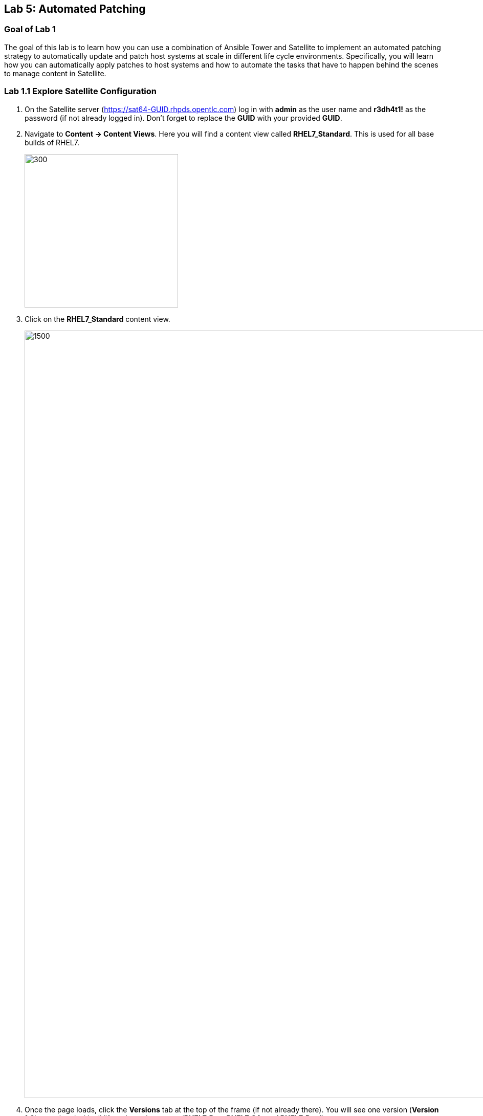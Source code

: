 == Lab 5: Automated Patching

=== Goal of Lab 1
The goal of this lab is to learn how you can use a combination of Ansible Tower and Satellite to implement an automated patching strategy to automatically update and patch host systems at scale in different life cycle environments. Specifically, you will learn how you can automatically apply patches to host systems and how to automate the tasks that have to happen behind the scenes to manage content in Satellite.

=== Lab 1.1 Explore Satellite Configuration

. On the Satellite server (https://sat64-GUID.rhpds.opentlc.com) log in with *admin* as the user name and *r3dh4t1!* as the password (if not already logged in). Don't forget to replace the *GUID* with your provided *GUID*.

. Navigate to *Content -> Content Views*. Here you will find a content view called *RHEL7_Standard*. This is used for all base builds of RHEL7.
+
image:images/lab5/1-content-views.png[300,300]

. Click on the *RHEL7_Standard* content view.
+
image:images/lab5/2-rhel7standard.png[1500,1500]

. Once the page loads, click the *Versions* tab at the top of the frame (if not already there). You will see one version (*Version 1.0*) associated with all lifecycle environments (*RHEL7_Dev, RHEL7_QA, and RHEL7_Prod*).
+
image:images/lab5/3-content_versions.png[2000,2000]


=== Lab 1.2 Patching and Scanning with Ansible Tower and Satellite

To patch our systems, we will need to create a new version of the content view that contains any newly synchronized packages. Next, we want to promote that version to the lower environments (such as Dev and QA) to test the patches prior to releasing to higher environments (such as Production). This would all have to be done manually if we did not have automation in place. As the number of content views and environments grows, so does the workload in doing this manually.

In this lab exercise, we will automatically create and promote new content views with our updated patches and packages in Satellite automatically using Ansible Tower. After that, we will automatically patch our host systems with the new content view and do automated compliance scanning on our host systems as well.

. On Ansible Tower (https://tower-GUID.rhpds.opentlc.com) log in with *admin* as the user name and *r3dh4t1!* as the password (if not already logged in). Don't forget to replace the *GUID* with your provided *GUID*.

. Navigate to *Templates* and click the *rocket ship* next to the job template named *PATCHING / 1 - Dev*. This will launch the job and we will observe what actions it automates as it runs.
+
image:images/lab5/4-templates.png[100,100]
image:images/lab5/5-launch_dev.png[2000,2000]

. Notice how this job kicks off an automation workflow in Ansible Tower. *This automation workflow in this job will take about 15 minutes to complete.* In the meantime, let's take a deeper look at this automation workflow in Ansible Tower to see what's happening behind the scenes.
+
image:images/lab5/6-dev-automationworkflow.png[2000,2000]

. Notice that this automation workflow has several steps: Publish Content, Promote Content, Recalculate Errata, Install Updates, SCAP Scan, and Schedule Next (which schedules our next patching event). Click on the *Expand Output* button at the top right to see the full workflow. You can click the *Expand Output* button again if you want to exit the full workflow view. Also, feel free to click on *Details* in each of the workflow steps if you want to dive deeper into that particular job template and the automation tasks it is performing.
+
image:images/lab5/7-fullworkflow.png[2000,2000]

. In this automation workflow, after clicking on the *Details* of each of these workflow steps, you will notice that the *Recalculate Errata, Install Updates, and SCAP Scan* steps are all run against the *foreman_lifecycle_environment_rhel7_dev* hosts.

. Now, let's find out which hosts are part of *foreman_lifecycle_environment_rhel7_dev* group.

. Navigate to *Inventories -> Satellite Inventory -> GROUPS -> foreman_lifecycle_environment_rhel7_dev -> HOSTS*. Notice that there are 1 hosts that are part of the foreman_lifecycle_environment_rhel7_dev group: rhel7-vm3.hosts.example.com, rhel7-vm4.hosts.example.com, and rhel7-vm5.hosts.example.com. That means that the Recalculate Errata, Install Updates, and SCAP Scan job templates will run on these 1 hosts.

. Let's go back to our automated patching workflow by clicking on *Jobs -> PATCHING / 1 - Dev*.  In this automated patching workflow for our Dev environment, notice that the first step in our automation workflow is *Publish Content*. This step automates the publishing of a new version of content that has our new package updates and patches that have been released since our first version was created.
+
image:images/lab5/8-devjob.png[500,500]
image:images/lab5/9-publish-content.png[1000,1000]

. Go back to the Satellite server (https://sat64-GUID.rhpds.opentlc.com) and log in with *admin* as the user name and *r3dh4t1!* as the password (if not already logged in). Don't forget to replace the *GUID* with your provided *GUID*.

. Navigate to *Content -> Content Views*.
+
image:images/lab5/1-content-views.png[300,300]

. Click on the *RHEL7_Standard* content view.
image:images/lab5/2-rhel7standard.png[1500,1500]

. Notice in the *Versions* tab that a new version is being created. This step of creating and publishing our new content view in Satellite may take about 8 minutes to complete.
+
image:images/lab5/10-newversion-creation.png[500,500]

. Next, notice that the *RHEL7_Dev* lifecycle environment is being promoted to use the new version of the content view so that our host in the Dev lifecycle environment will start receiving updates from the newer set of updated packages and patches.
+
image:images/lab5/11-devpromotion.png[500,500]

. Go back to Ansible Tower (https://tower-GUID.rhpds.opentlc.com) and log in with *admin* as the user name and *r3dh4t1!* as the password (if not already logged in). Don't forget to replace the *GUID* with your provided *GUID*.

. Navigate to *Jobs* and click on your recently launched *PATCHING / 1 - Dev* job.
+
image:images/lab5/8-devjob.png[500,500]

. Notice that the second step of our automated patching workflow is to *Promote Content*  which is why we saw that step execute in Satellite previously.

. Next, notice that the third step in our automated patching workflow is *Recalculate Errata*. In this step, we scan the hosts for new Errata. This simply updates Satellite with the patches missing on the system now that we have a new version of content.
+
image:images/lab5/12-nextsteps.png[500,500]

. Next, notice that the next step of our automated workflow is *Install Updates*. In this step, Ansible Tower will run a `yum update` on the hosts in the Dev lifecycle to install the new content. Click on *Details* while the *Install Updates* job is running.
+
image:images/lab5/13-installupdates.png[500,500]

. Notice that the *patching-non-ha.yml* playbook is executing on the RHEL 7 Dev Hosts (foreman_lifecycle_environment_rhel7_dev). This playbook will go to each of the hosts in the Dev lifecycle environment, run `yum update`, record the packages that have been installed and if a reboot is required based on any of the updated packages, only that host system that requires a reboot will be rebooted. In the Ansible Tower log, you can see these tasks being executed. Specifically, notice that we're gathering facts, checking that the yum utils is installed, checking for updates, and upgrading all packages. *This job will take about 4 minutes to complete*.
+
image:images/lab5/14-job-details.png[500,500]

. Click the back button in your browser to go back and monitor the full automation workflow. Notice that the next two jobs are *SCAP Scan* and *Recalculate Errata* which are running in parallel. These next 2 jobs will run in parallel since they are not dependent on each other.
+
image:images/lab5/15-next2-jobs.png[2000,2000]

. The *SCAP Scan* job will run an OpenSCAP scan on the host systems post updates to provide the latest SCAP compliance report. Specifically, it will run the *RHEL7_Standard* compliance scan on these hosts in the Dev environment. You can confirm this by clicking on *Details* in the SCAP Scan workflow step box to look at this job template in more detail. Notice that this SCAP Scan job template is being run against the RHEL7_Standard compliance policy.
+
image:images/lab5/16-policyscan.png[300,300]

. When the *SCAP Scan* job completes, you can take a look at the RHEL7_Standard compliance reports in Satellite for the three hosts(rhel7-vm3.hosts.example.com, rhel7-vm4.hosts.example.com, and rhel7-vm5.hosts.example.com) in the foreman_lifecycle_environment_rhel7_dev group.

. On the Satellite server (https://sat64-GUID.rhpds.opentlc.com) log in with *admin* as the user name and *r3dh4t1!* as the password (if not already logged in). Don't forget to replace the *GUID* with your provided *GUID*.

. Navigate to *Hosts → Reports*.
+
image:images/lab5/17-hostreports.png[300,300]

. Looking at the list of compliance reports in Satellite, notice that there is a RHEL7_Standard compliance report for each of the three hosts(rhel7-vm3.hosts.example.com, rhel7-vm4.hosts.example.com, and rhel7-vm5.hosts.example.com) that are part of the foreman_lifecycle_environment_rhel7_dev group.
+
image:images/lab5/18-satreports-standard.png[2000,2000]

. Go back to your Ansible Tower(https://tower-GUID.rhpds.opentlc.com) and log in with *admin* as the user name and *r3dh4t1!* as the password (if not already logged in). Don't forget to replace the *GUID* with your provided *GUID*.

. Navigate to *Jobs* and click on *PATCHING / 1 - Dev* job (if not already there).
+
image:images/lab5/8-devjob.png[500,500]

. After the  *SCAP Scan* job , notice that the *Recalculate Errata* job will run. This job will rescan the host again and upload the patch status to Satellite.

. Finally, if all of the previous steps were successful, a schedule will be created in Ansible Tower to patch the QA environment 7 days from now.
+
image:images/lab5/19-schedule-step.png[2000,2000]

. Once the entire automation workflow is complete in Ansible Tower, select *Schedules* from the navigation menu on the left. Then, click on the schedule titled *Linux_patching_** The date that you see after *Linux_patching* will be 7 days from when you ran this *PATCHING / 1 - Dev* Ansible Tower job workflow.
+
image:images/lab5/20-scheduletower.png[2000,2000]

. Inspect the schedule to take note of the automation workflow it will run and the date that is scheduled for. From this page you can disable the schedule, reschedule the schedule, cancel the schedule, etc. If no changes are made, it will automatically promote and patch your QA environment. Since we do not have 7 days to wait, if you would like to watch the process again, return to the *Templates* page in Ansible Tower and manually run the *PATCHING / 2 - QA* job template. You will notice that this workflow is similar to the one for our Dev lifecycle environment patch automation workflow. This patch automation workflow for our QA lifecycle environment will aoso promote the new content view, patch the QA host systems, and perform an OpenSCAP compliance scan on the QA host systems against the RHEL7_Standard compliance profile.
+
image:images/lab5/21-view_schedule.png[1500,1500]
+
NOTE: We don't have to do the *Publish Content* step in our automation workflow for the QA lifecycle host systems since we're just moving QA to use the version that we created for our Dev lifecycle environment. As a result, we're just going to do the *Promote Content* and *Install Updates* steps in our patching automation workflow on those QA host systems (in addition to doing the *SCAP Scan* and *Recalculate Errata* steps afterwards).

link:README.adoc#agenda[ Table of Contents ]
